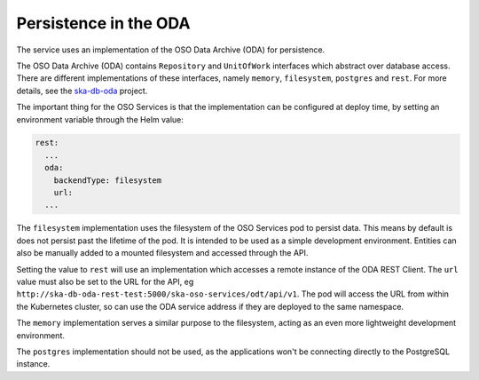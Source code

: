 Persistence in the ODA
==============================

The service uses an implementation of the OSO Data Archive (ODA) for persistence.

The OSO Data Archive (ODA) contains ``Repository`` and ``UnitOfWork`` interfaces which abstract over
database access. There are different implementations of these interfaces, namely ``memory``, ``filesystem``, ``postgres`` and ``rest``.
For more details, see the `ska-db-oda <https://developer.skao.int/projects/ska-db-oda/en/latest/index.html>`_ project.

The important thing for the OSO Services is that the implementation can be configured at deploy time, by setting an environment variable through the Helm value:

.. code-block:: yaml

    rest:
      ...
      oda:
        backendType: filesystem
        url:
      ...

The ``filesystem`` implementation uses the filesystem of the OSO Services pod to persist data.
This means by default is does not persist past the lifetime of the pod. It is intended to be used as a simple development environment.
Entities can also be manually added to a mounted filesystem and accessed through the API.

Setting the value to ``rest`` will use an implementation which accesses a remote instance of the ODA REST Client.
The ``url`` value must also be set to the URL for the API, eg ``http://ska-db-oda-rest-test:5000/ska-oso-services/odt/api/v1``.
The pod will access the URL from within the Kubernetes cluster, so can use the ODA service address if they are deployed to the same namespace.

The ``memory`` implementation serves a similar purpose to the filesystem, acting as an even more lightweight development environment.

The ``postgres`` implementation should not be used, as the applications won't be connecting directly to the PostgreSQL instance.